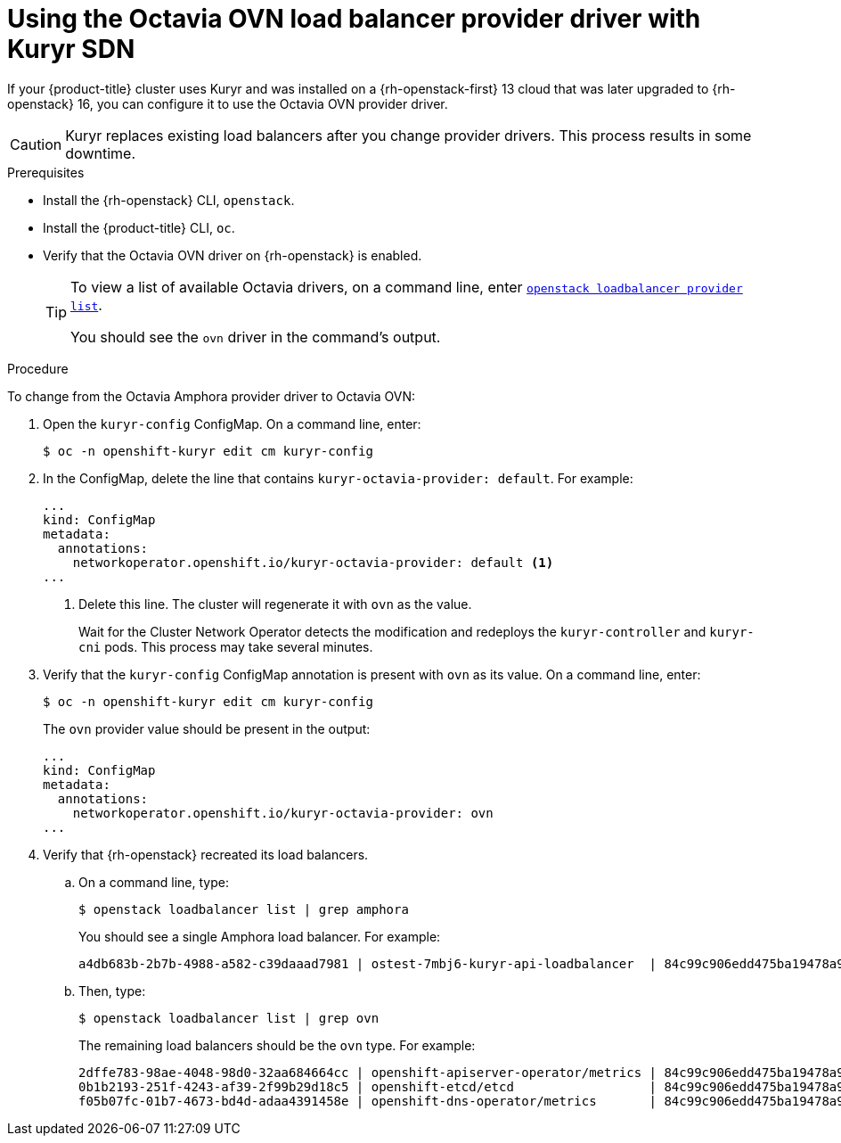 // Module included in the following assemblies:
//
// * networking/openstack/load-balancing-openstack.adoc

[id="installation-osp-kuryr-octavia-configure_{context}"]
= Using the Octavia OVN load balancer provider driver with Kuryr SDN

If your {product-title} cluster uses Kuryr and was installed on a {rh-openstack-first} 13 cloud
that was later upgraded to {rh-openstack} 16, you can configure it to use the Octavia OVN provider driver.

[CAUTION]
====
Kuryr replaces existing load balancers after you change provider drivers. This process
results in some downtime.
====

.Prerequisites

* Install the {rh-openstack} CLI, `openstack`.

* Install the {product-title} CLI, `oc`.

* Verify that the Octavia OVN driver on {rh-openstack} is enabled.
+
[TIP]
====
To view a list of available Octavia drivers, on a command line, enter link:https://access.redhat.com/documentation/en-us/red_hat_openstack_platform/16.0/html/command_line_interface_reference/loadbalancer#loadbalancer_provider_list[`openstack loadbalancer provider list`].

You should see the `ovn` driver in the command's output.
====

.Procedure

To change from the Octavia Amphora provider driver to Octavia OVN:

. Open the `kuryr-config` ConfigMap. On a command line, enter:
+
----
$ oc -n openshift-kuryr edit cm kuryr-config
----

. In the ConfigMap, delete the line that contains `kuryr-octavia-provider: default`. For example:
+
----
...
kind: ConfigMap
metadata:
  annotations:
    networkoperator.openshift.io/kuryr-octavia-provider: default <1>
...
----
<1> Delete this line. The cluster will regenerate it with `ovn` as the value.
+
Wait for the Cluster Network Operator detects the modification and redeploys the `kuryr-controller` and `kuryr-cni` pods. This process may take several minutes.

. Verify that the `kuryr-config` ConfigMap annotation is present with `ovn` as its value. On a command line, enter:
+
----
$ oc -n openshift-kuryr edit cm kuryr-config
----
+
The `ovn` provider value should be present in the output:
+
----
...
kind: ConfigMap
metadata:
  annotations:
    networkoperator.openshift.io/kuryr-octavia-provider: ovn
...
----

. Verify that {rh-openstack} recreated its load balancers.

.. On a command line, type:
+
----
$ openstack loadbalancer list | grep amphora
----
+
You should see a single Amphora load balancer. For example:
+
----
a4db683b-2b7b-4988-a582-c39daaad7981 | ostest-7mbj6-kuryr-api-loadbalancer  | 84c99c906edd475ba19478a9a6690efd | 172.30.0.1     | ACTIVE              | amphora
----

.. Then, type:
+
----
$ openstack loadbalancer list | grep ovn
----
+
The remaining load balancers should be the `ovn` type. For example:
+
----
2dffe783-98ae-4048-98d0-32aa684664cc | openshift-apiserver-operator/metrics | 84c99c906edd475ba19478a9a6690efd | 172.30.167.119 | ACTIVE              | ovn
0b1b2193-251f-4243-af39-2f99b29d18c5 | openshift-etcd/etcd                  | 84c99c906edd475ba19478a9a6690efd | 172.30.143.226 | ACTIVE              | ovn
f05b07fc-01b7-4673-bd4d-adaa4391458e | openshift-dns-operator/metrics       | 84c99c906edd475ba19478a9a6690efd | 172.30.152.27  | ACTIVE              | ovn
----